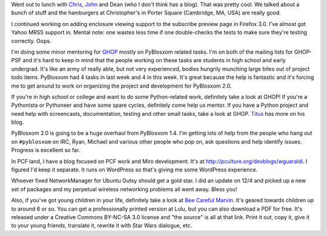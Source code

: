 .. title: Status 12/07/2007
.. slug: status.12072007
.. date: 2007-12-07 20:20:49
.. tags: content, life, pyblosxom, books, ghop, coworking, miro

Went out to lunch with `Chris <http://www.0xdeadbeef.com/weblog/>`__,
`John <http://ejohn.org/>`__ and Dean (who I don't think has a blog).
That was pretty cool. We talked about a bunch of stuff and the
hamburgers at Christopher's in Porter Square (Cambridge, MA, USA) are
really good.

I continued working on adding enclosure viewing support to the subscribe
preview page in Firefox 3.0. I've almost got Yahoo MRSS support in.
Mental note: one wastes less time if one double-checks the tests to make
sure they're testing correctly. Oops.

I'm doing some minor mentoring for
`GHOP <http://code.google.com/p/google-highly-open-participation-psf/>`__
mostly on PyBlosxom related tasks. I'm on both of the mailing lists for
GHOP-PSF and it's hard to keep in mind that the people working on these
tasks are students in high school and early undergrad. It's like an army
of really able, but not very experienced, bodies hungrily munching large
bites out of project todo items. PyBlosxom had 4 tasks in last week and
4 in this week. It's great because the help is fantastic and it's
forcing me to get around to work on organizing the project and
development for PyBlosxom 2.0.

If you're in high school or college and want to do some Python-related
work, definitely take a look at GHOP! If you're a Pythonista or
Pythoneer and have some spare cycles, definitely come help us mentor. If
you have a Python project and need help with screencasts, documentation,
testing and other small tasks, take a look at GHOP.
`Titus <http://ivory.idyll.org/blog/>`__ has more on his blog.

PyBlosxom 2.0 is going to be a huge overhaul from PyBlosxom 1.4. I'm
getting lots of help from the people who hang out on ``#pyblosxom`` on
IRC, Ryan, Michael and various other people who pop on, ask questions
and help identify issues. Progress is excellent so far.

In PCF land, I have a blog focused on PCF work and Miro development.
It's at http://pculture.org/devblogs/wguaraldi. I figured I'd keep it
separate. It runs on WordPress so that's giving me some WordPress
experience.

Whoever fixed NetworkManager for Ubuntu Gutsy should get a gold star. I
did an update on 12/4 and picked up a new set of packages and my
perpetual wireless networking problems all went away. Bless you!

Also, if you've got young children in your life, definitely take a look
at `Bee Careful
Marvin <http://www.bluesock.org/~willkg/cgi-bin/booktrac.cgi/wiki/BeeCarefulMarvin>`__.
It's geared towards children up to around 6 or so. You can get a
professionally printed version at Lulu, but you can also download a PDF
for free. It's released under a Creative Commons BY-NC-SA 3.0 license
and "the source" is all at that link. Print it out, copy it, give it to
your young friends, translate it, rewrite it with Star Wars dialogue,
etc.
